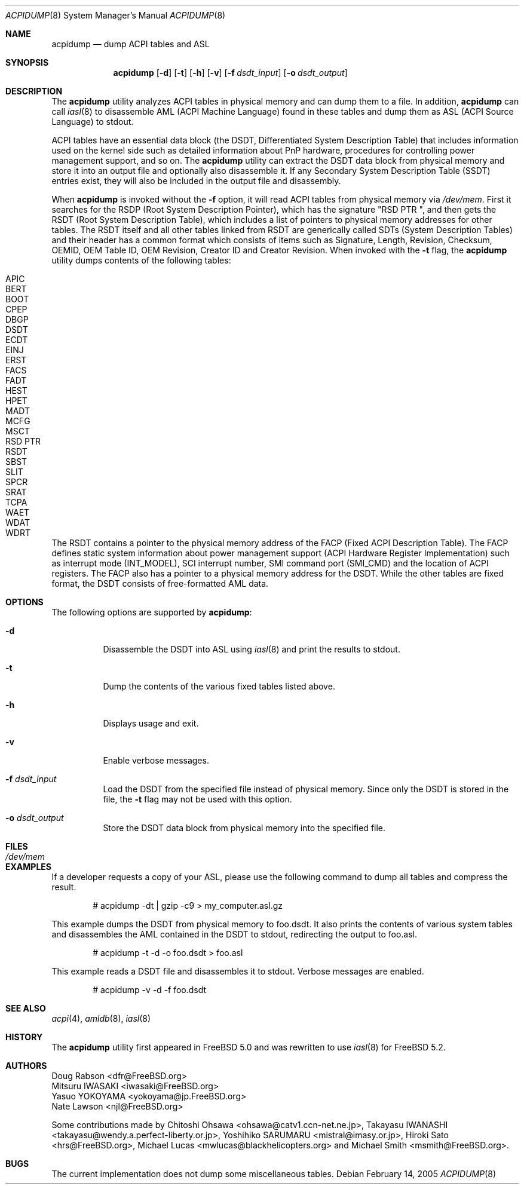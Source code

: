 .\" $NetBSD: acpidump.8,v 1.3 2009/12/22 08:44:03 cegger Exp $
.\" ACPI (ACPI Package)
.\"
.\" Copyright (c) 1999 Doug Rabson <dfr@FreeBSD.org>
.\" Copyright (c) 2000 Mitsuru IWASAKI <iwasaki@FreeBSD.org>
.\" Copyright (c) 2000 Yasuo YOKOYAMA <yokoyama@jp.FreeBSD.org>
.\" Copyright (c) 2000 Hiroki Sato <hrs@FreeBSD.org>
.\" All rights reserved.
.\"
.\" Redistribution and use in source and binary forms, with or without
.\" modification, are permitted provided that the following conditions
.\" are met:
.\" 1. Redistributions of source code must retain the above copyright
.\"    notice, this list of conditions and the following disclaimer.
.\" 2. Redistributions in binary form must reproduce the above copyright
.\"    notice, this list of conditions and the following disclaimer in the
.\"    documentation and/or other materials provided with the distribution.
.\"
.\" THIS SOFTWARE IS PROVIDED BY THE REGENTS AND CONTRIBUTORS ``AS IS'' AND
.\" ANY EXPRESS OR IMPLIED WARRANTIES, INCLUDING, BUT NOT LIMITED TO, THE
.\" IMPLIED WARRANTIES OF MERCHANTABILITY AND FITNESS FOR A PARTICULAR PURPOSE
.\" ARE DISCLAIMED.  IN NO EVENT SHALL THE REGENTS OR CONTRIBUTORS BE LIABLE
.\" FOR ANY DIRECT, INDIRECT, INCIDENTAL, SPECIAL, EXEMPLARY, OR CONSEQUENTIAL
.\" DAMAGES (INCLUDING, BUT NOT LIMITED TO, PROCUREMENT OF SUBSTITUTE GOODS
.\" OR SERVICES; LOSS OF USE, DATA, OR PROFITS; OR BUSINESS INTERRUPTION)
.\" HOWEVER CAUSED AND ON ANY THEORY OF LIABILITY, WHETHER IN CONTRACT, STRICT
.\" LIABILITY, OR TORT (INCLUDING NEGLIGENCE OR OTHERWISE) ARISING IN ANY WAY
.\" OUT OF THE USE OF THIS SOFTWARE, EVEN IF ADVISED OF THE POSSIBILITY OF
.\" SUCH DAMAGE.
.\"
.\" $FreeBSD: src/usr.sbin/acpi/acpidump/acpidump.8,v 1.24 2007/03/14 22:55:30 njl Exp $
.\"
.Dd February 14, 2005
.Dt ACPIDUMP 8
.Os
.Sh NAME
.Nm acpidump
.Nd dump ACPI tables and ASL
.Sh SYNOPSIS
.Nm
.Op Fl d
.Op Fl t
.Op Fl h
.Op Fl v
.Op Fl f Ar dsdt_input
.Op Fl o Ar dsdt_output
.Sh DESCRIPTION
The
.Nm
utility analyzes ACPI tables in physical memory and can dump them to a file.
In addition,
.Nm
can call
.Xr iasl 8
to disassemble AML
(ACPI Machine Language)
found in these tables and dump them as ASL
(ACPI Source Language)
to stdout.
.Pp
ACPI tables have an essential data block (the DSDT,
Differentiated System Description Table)
that includes information used on the kernel side such as
detailed information about PnP hardware, procedures for controlling
power management support, and so on.
The
.Nm
utility can extract the DSDT data block from physical memory and store it into
an output file and optionally also disassemble it.
If any Secondary System Description Table
(SSDT)
entries exist, they will also be included in the output file and disassembly.
.Pp
When
.Nm
is invoked without the
.Fl f
option, it will read ACPI tables from physical memory via
.Pa /dev/mem .
First it searches for the RSDP
(Root System Description Pointer),
which has the signature
.Qq RSD PTR\ \& ,
and then gets the RSDT
(Root System Description Table),
which includes a list of pointers to physical memory addresses
for other tables.
The RSDT itself and all other tables linked from RSDT are generically
called SDTs
(System Description Tables)
and their header has a common format which consists of items
such as Signature, Length, Revision, Checksum, OEMID, OEM Table ID,
OEM Revision, Creator ID and Creator Revision.
When invoked with the
.Fl t
flag, the
.Nm
utility dumps contents of the following tables:
.Pp
.Bl -tag -offset indent -width 12345 -compact
.It APIC
.It BERT
.It BOOT
.It CPEP
.It DBGP
.It DSDT
.It ECDT
.It EINJ
.It ERST
.It FACS
.It FADT
.It HEST
.It HPET
.It MADT
.It MCFG
.It MSCT
.It RSD PTR
.It RSDT
.It SBST
.It SLIT
.It SPCR
.It SRAT
.It TCPA
.It WAET
.It WDAT
.It WDRT
.El
.Pp
The RSDT contains a pointer to the physical memory address of the FACP
(Fixed ACPI Description Table).
The FACP defines static system information about power management support
(ACPI Hardware Register Implementation)
such as interrupt mode (INT_MODEL),
SCI interrupt number, SMI command port (SMI_CMD)
and the location of ACPI registers.
The FACP also has a pointer to a physical memory address for the DSDT.
While the other tables are fixed format,
the DSDT consists of free-formatted AML data.
.Sh OPTIONS
The following options are supported by
.Nm :
.Bl -tag -width indent
.It Fl d
Disassemble the DSDT into ASL using
.Xr iasl 8
and print the results to stdout.
.It Fl t
Dump the contents of the various fixed tables listed above.
.It Fl h
Displays usage and exit.
.It Fl v
Enable verbose messages.
.It Fl f Ar dsdt_input
Load the DSDT from the specified file instead of physical memory.
Since only the DSDT is stored in the file, the
.Fl t
flag may not be used with this option.
.It Fl o Ar dsdt_output
Store the DSDT data block from physical memory into the specified file.
.El
.Sh FILES
.Bl -tag -width /dev/mem
.It Pa /dev/mem
.El
.Sh EXAMPLES
If a developer requests a copy of your ASL, please use the following
command to dump all tables and compress the result.
.Bd -literal -offset indent
# acpidump -dt | gzip -c9 > my_computer.asl.gz
.Ed
.Pp
This example dumps the DSDT from physical memory to foo.dsdt.
It also prints the contents of various system tables and disassembles
the AML contained in the DSDT to stdout, redirecting the output
to foo.asl.
.Bd -literal -offset indent
# acpidump -t -d -o foo.dsdt > foo.asl
.Ed
.Pp
This example reads a DSDT file and disassembles it to stdout.
Verbose messages are enabled.
.Bd -literal -offset indent
# acpidump -v -d -f foo.dsdt
.Ed
.Sh SEE ALSO
.Xr acpi 4 ,
.\" .Xr mem 4 ,
.\" .Xr acpiconf 8 ,
.Xr amldb 8 ,
.Xr iasl 8
.Sh HISTORY
The
.Nm
utility first appeared in
.Fx 5.0
and was rewritten to use
.Xr iasl 8
for
.Fx 5.2 .
.Sh AUTHORS
.An Doug Rabson Aq dfr@FreeBSD.org
.An Mitsuru IWASAKI Aq iwasaki@FreeBSD.org
.An Yasuo YOKOYAMA Aq yokoyama@jp.FreeBSD.org
.An Nate Lawson Aq njl@FreeBSD.org
.Pp
.An -nosplit
Some contributions made by
.An Chitoshi Ohsawa Aq ohsawa@catv1.ccn-net.ne.jp ,
.An Takayasu IWANASHI Aq takayasu@wendy.a.perfect-liberty.or.jp ,
.An Yoshihiko SARUMARU Aq mistral@imasy.or.jp ,
.An Hiroki Sato Aq hrs@FreeBSD.org ,
.An Michael Lucas Aq mwlucas@blackhelicopters.org
and
.An Michael Smith Aq msmith@FreeBSD.org .
.Sh BUGS
The current implementation does not dump
some miscellaneous tables.
